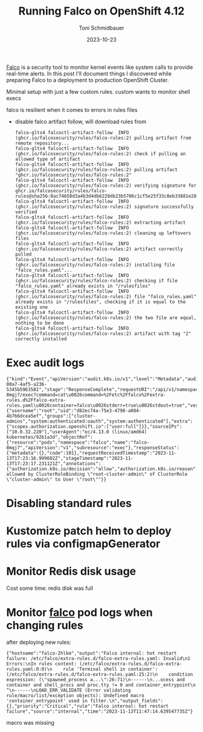 #+title: Running Falco on OpenShift 4.12
#+author: Toni Schmidbauer
#+lastmod: [2023-10-24 Tue 11:30]
#+categories[]: OpenShift
#+draft: true
#+variable: value
#+date: 2023-10-23
#+list[]: value_1 value_2 value_3

[[https://falco.org/][Falco]] is a security tool to monitor kernel events like system calls to
provide real-time alerts. In this post I'll document things I
discovered while preparing Falco to a deployment to production
OpenShift Cluster.

# more

Minimal setup with just a few custom rules. custom wants to monitor shell execs

falco is resilient when it comes to errors in rules files

- disable falco artifact follow, will download rules from
  #+begin_src
falco-glts4 falcoctl-artifact-follow  INFO   (ghcr.io/falcosecurity/rules/falco-rules:2) pulling artifact from remote repository...
falco-glts4 falcoctl-artifact-follow  INFO   (ghcr.io/falcosecurity/rules/falco-rules:2) check if pulling an allowed type of artifact
falco-glts4 falcoctl-artifact-follow  INFO   (ghcr.io/falcosecurity/rules/falco-rules:2) pulling artifact "ghcr.io/falcosecurity/rules/falco-rules:2"
falco-glts4 falcoctl-artifact-follow  INFO   (ghcr.io/falcosecurity/rules/falco-rules:2) verifying signature for ghcr.io/falcosecurity/rules/falco-rules@sha256:8ac74658d3a4b3d4db6228db23b5706c1cf5e25f33c8eb33881e28f660a43828
falco-glts4 falcoctl-artifact-follow  INFO   (ghcr.io/falcosecurity/rules/falco-rules:2) signature successfully verified
falco-glts4 falcoctl-artifact-follow  INFO   (ghcr.io/falcosecurity/rules/falco-rules:2) extracting artifact
falco-glts4 falcoctl-artifact-follow  INFO   (ghcr.io/falcosecurity/rules/falco-rules:2) cleaning up leftovers files
falco-glts4 falcoctl-artifact-follow  INFO   (ghcr.io/falcosecurity/rules/falco-rules:2) artifact correctly pulled
falco-glts4 falcoctl-artifact-follow  INFO   (ghcr.io/falcosecurity/rules/falco-rules:2) installing file "falco_rules.yaml"...
falco-glts4 falcoctl-artifact-follow  INFO   (ghcr.io/falcosecurity/rules/falco-rules:2) checking if file "falco_rules.yaml" already exists in "/rulesfiles"
falco-glts4 falcoctl-artifact-follow  INFO   (ghcr.io/falcosecurity/rules/falco-rules:2) file "falco_rules.yaml" already exists in "/rulesfiles", checking if it is equal to the existing one
falco-glts4 falcoctl-artifact-follow  INFO   (ghcr.io/falcosecurity/rules/falco-rules:2) the two file are equal, nothing to be done
falco-glts4 falcoctl-artifact-follow  INFO   (ghcr.io/falcosecurity/rules/falco-rules:2) artifact with tag "2" correctly installed
  #+end_src



* Exec audit logs


#+begin_src
{"kind":"Event","apiVersion":"audit.k8s.io/v1","level":"Metadata","auditID":"5c19c1d0-00a7-4af5-a236-5345b5963581","stage":"ResponseComplete","requestURI":"/api/v1/namespaces/falco/pods/falco-8mqj7/exec?command=cat\u0026command=%2Fetc%2Ffalco%2Fextra-rules.d%2Ffalco-extra-rules.yaml\u0026container=falco\u0026stderr=true\u0026stdout=true","verb":"create","user":{"username":"root","uid":"d82ec74a-75e3-4798-a084-4b766dcea5ef","groups":["cluster-admins","system:authenticated:oauth","system:authenticated"],"extra":{"scopes.authorization.openshift.io":["user:full"]}},"sourceIPs":["10.0.32.220"],"userAgent":"oc/4.13.0 (linux/amd64) kubernetes/92b1a3d","objectRef":{"resource":"pods","namespace":"falco","name":"falco-8mqj7","apiVersion":"v1","subresource":"exec"},"responseStatus":{"metadata":{},"code":101},"requestReceivedTimestamp":"2023-11-13T17:23:16.999602Z","stageTimestamp":"2023-11-13T17:23:17.231121Z","annotations":{"authorization.k8s.io/decision":"allow","authorization.k8s.io/reason":"RBAC: allowed by ClusterRoleBinding \"root-cluster-admin\" of ClusterRole \"cluster-admin\" to User \"root\""}}
#+end_src
* Disabling standard rules

* Kustomize patch helm to deploy rules via configmapGenerator


* Monitor Redis disk usage

Cost some time: redis disk was full

* Monitor _falco_ pod logs when changing rules

after deploying new rules:

#+begin_src
{"hostname":"falco-2hlkm","output":"Falco internal: hot restart failure: /etc/falco/extra-rules.d/falco-extra-rules.yaml: Invalid\n1 Errors:\nIn rules content: (/etc/falco/extra-rules.d/falco-extra-rules.yaml:0:0)\n    rule 'Terminal shell in container': (/etc/falco/extra-rules.d/falco-extra-rules.yaml:25:2)\n    condition expression: (\"spawned_process a...\":26:71)\n------\n...ocess and container and shell_procs and proc.tty != 0 and container_entrypoint\n                                                                                ^\n------\nLOAD_ERR_VALIDATE (Error validating rule/macro/list/exception objects): Undefined macro 'container_entrypoint' used in filter.\n","output_fields":{},"priority":"Critical","rule":"Falco internal: hot restart failure","source":"internal","time":"2023-11-13T11:47:14.639547735Z"}
#+end_src

macro was missing
